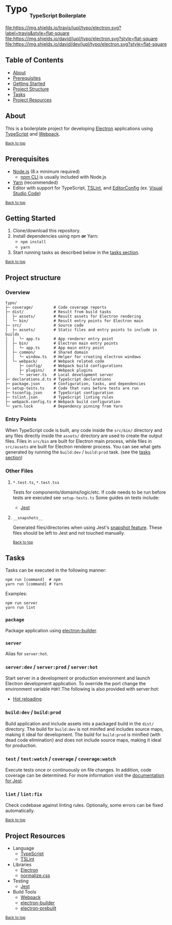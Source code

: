 #+HTML: <h1>Typo <sub><sub><sub>TypeScript Boilerplate</sub></sub></sub></h1>
[[https://travis-ci.org/jupl/typo][file:https://img.shields.io/travis/jupl/typo/electron.svg?label=travis&style=flat-square]]
[[https://david-dm.org/jupl/typo/electron][file:https://img.shields.io/david/jupl/typo/electron.svg?style=flat-square]]
[[https://david-dm.org/jupl/typo/electron?type=dev][file:https://img.shields.io/david/dev/jupl/typo/electron.svg?style=flat-square]]

** Table of Contents
- [[#about][About]]
- [[#prerequisites][Prerequisites]]
- [[#getting-started][Getting Started]]
- [[#project-structure][Project Structure]]
- [[#tasks][Tasks]]
- [[#project-resources][Project Resources]]

** About
This is a boilerplate project for developing [[https://electron.atom.io/][Electron]] applications using [[https://www.typescriptlang.org/][TypeScript]] and [[https://webpack.js.org/][Webpack]].

^{[[#typo-typescript-boilerplate][Back to top]]}

** Prerequisites
- [[https://nodejs.org/en/][Node.js]] (8.x minimum required)
  - [[https://docs.npmjs.com/cli/npm][npm CLI]] is usually included with Node.js
- [[https://yarnpkg.com/en/docs/install][Yarn]] (recommended)
- Editor with support for TypeScript, [[https://palantir.github.io/tslint/][TSLint]], and [[http://editorconfig.org/][EditorConfig]] (ex. [[https://code.visualstudio.com/][Visual Studio Code]])

^{[[#typo-typescript-boilerplate][Back to top]]}

** Getting Started
1. Clone/download this repository.
2. Install dependencies using npm *or* Yarn:
  - =npm install=
  - =yarn=
3. Start running tasks as described below in the [[#tasks][tasks section]].

^{[[#typo-typescript-boilerplate][Back to top]]}

** Project structure
*** Overview
#+BEGIN_EXAMPLE
typo/
├─ coverage/         # Code coverage reports
├─ dist/             # Result from build tasks
│  ├─ assets/        # Result assets for Electron rendering
│  └─ bin/           # Result entry points for Electron main
├─ src/              # Source code
│  ├─ assets/        # Static files and entry points to include in builds
│  │  └─ app.ts      # App renderer entry point
│  ├─ bin/           # Electron main entry points
│  │  └─ app.ts      # App main entry point
│  ├─ common/        # Shared domain
│  │  └─ window.ts   # Helper for creating electron windows
│  └─ webpack/       # Webpack related code
│     ├─ config/     # Webpack build configurations
│     ├─ plugins/    # Webpack plugins
│     └─ server.ts   # Local development server
├─ declarations.d.ts # TypeScript declarations
├─ package.json      # Configuration, tasks, and dependencies
├─ setup-tests.ts    # Code that runs before tests are run
├─ tsconfig.json     # TypeScript configuration
├─ tslint.json       # TypeScript linting rules
├─ webpack.config.ts # Webpack build configuration
└─ yarn.lock         # Dependency pinning from Yarn
#+END_EXAMPLE
*** Entry Points
When TypeScript code is built, any code inside the =src/bin/= directory and any files directly inside the =assets/= directory are used to create the output files. Files in =src/bin= are built for Electron main process, while files in =src/assets= are built for Electron renderer process. You can see what gets generated by running the =build:dev= / =build:prod= task. (see the [[#tasks][tasks section]])
*** Other Files
**** =*.test.ts=, =*.test.tsx=
Tests for components/domains/logic/etc. If code needs to be run before tests are executed see =setup-tests.ts= Some guides on tests include:
- [[https://facebook.github.io/jest/docs/api.html][Jest]]
**** =__snapshots__=
Generated files/directories when using Jest's [[https://facebook.github.io/jest/docs/tutorial-react.html#snapshot-testing][snapshot feature]]. These files should be left to Jest and not touched manually.

^{[[#typo-typescript-boilerplate][Back to top]]}

** Tasks
Tasks can be executed in the following manner:
#+BEGIN_EXAMPLE
npm run [command]  # npm
yarn run [command] # Yarn
#+END_EXAMPLE
Examples:
#+BEGIN_EXAMPLE
npm run server
yarn run lint
#+END_EXAMPLE
*** =package=
Package application using [[https://github.com/electron-userland/electron-builder][electron-builder]].
*** =server=
Alias for =server:hot=.
*** =server:dev= / =server:prod= / =server:hot=
Start server in a development or production environment and launch Electron development application. To override the port change the environment variable =PORT=.The following is also provided with server:hot:
- [[https://webpack.js.org/concepts/hot-module-replacement][Hot reloading]]
*** =build:dev= / =build:prod=
Build application and include assets into a packaged build in the =dist/= directory. The build for =build:dev= is not minifed and includes source maps, making it ideal for development. The build for =build:prod= is minified (with dead code elimination) and does not include source maps, making it ideal for production.
*** =test= / =test:watch= / =coverage= / =coverage:watch=
Execute tests once or continuously on file changes. In addition, code coverage can be determined. For more information visit the [[https://facebook.github.io/jest/docs/configuration.html][documentation for Jest]].
*** =lint= / =lint:fix=
Check codebase against linting rules. Optionally, some errors can be fixed automatically.

^{[[#typo-typescript-boilerplate][Back to top]]}

** Project Resources
- Language
  - [[https://www.typescriptlang.org/][TypeScript]]
  - [[https://palantir.github.io/tslint/][TSLint]]
- Libraries
  - [[http://electron.atom.io/][Electron]]
  - [[https://necolas.github.io/normalize.css/][normalize.css]]
- Testing
  - [[https://facebook.github.io/jest/][Jest]]
- Build Tools
  - [[https://webpack.js.org/][Webpack]]
  - [[https://github.com/electron-userland/electron-builder][electron-builder]]
  - [[https://github.com/electron-userland/electron-prebuilt][electron-prebuilt]]

^{[[#typo-typescript-boilerplate][Back to top]]}
